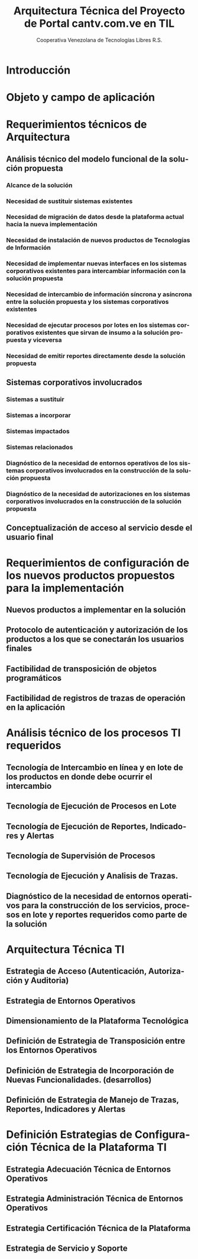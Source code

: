 #+TITLE: Arquitectura Técnica del Proyecto de Portal cantv.com.ve en TIL
#+AUTHOR:    Cooperativa Venezolana de Tecnologías Libres R.S.
#+EMAIL:     info@covetel.com.ve
#+DATE:
#+DESCRIPTION: Documentación corporativa de la arquitectura técnica del proyecto de portales web en Plone para el sitio cantv.com.ve,
#+KEYWORDS: covetel cantv portal
#+LaTeX_CLASS: covetel
#+LaTeX_CLASS_OPTIONS: [letterpaper,oneside,spanish]
#+LANGUAGE:  es
#+OPTIONS:   H:3 num:t toc:3 \n:nil @:t ::t |:t ^:t -:t f:t *:t <:t
#+OPTIONS:   TeX:t LaTeX:t skip:nil d:nil todo:t pri:nil tags:not-in-toc
#+EXPORT_SELECT_TAGS: export
#+EXPORT_EXCLUDE_TAGS: noexport
#+LINK_UP:
#+LINK_HOME:
#+LATEX_HEADER: \usepackage{array}
#+LATEX_HEADER: \input{titulo-arq-tecnica-proyecto-portales}

* Introducción

* Objeto y campo de aplicación

* Requerimientos técnicos de Arquitectura

** Análisis técnico del modelo funcional de la solución propuesta

*** Alcance de la solución

*** Necesidad de sustituir sistemas existentes

*** Necesidad de migración de datos desde la plataforma actual hacia la nueva implementación 

*** Necesidad de instalación de nuevos productos de Tecnologías de Información

*** Necesidad de implementar nuevas interfaces en los sistemas corporativos existentes para intercambiar información con la solución propuesta

*** Necesidad de intercambio de información síncrona y asíncrona entre la solución propuesta y los sistemas corporativos existentes

*** Necesidad de ejecutar procesos por lotes en los sistemas corporativos existentes que sirvan de insumo a la solución propuesta y viceversa

*** Necesidad de emitir reportes directamente desde la solución propuesta

** Sistemas corporativos involucrados

*** Sistemas a sustituir

*** Sistemas a incorporar

*** Sistemas impactados

*** Sistemas relacionados

*** Diagnóstico de la necesidad de entornos operativos de los sistemas corporativos involucrados en la construcción de la solución propuesta

*** Diagnóstico de la necesidad de autorizaciones en los sistemas corporativos involucrados en la construcción de la solución propuesta

** Conceptualización de acceso al servicio desde el usuario final

* Requerimientos de configuración de los nuevos productos propuestos para la implementación

** Nuevos productos a implementar en la solución

** Protocolo de autenticación y autorización de los productos a los que se conectarán los usuarios finales

** Factibilidad de transposición de objetos programáticos

** Factibilidad de registros de trazas de operación en la aplicación

* Análisis técnico de los procesos TI requeridos

** Tecnología de Intercambio en línea y en lote de los productos en donde debe ocurrir el intercambio

** Tecnología de Ejecución de Procesos en Lote

** Tecnología de Ejecución de Reportes, Indicadores y Alertas

** Tecnología de Supervisión de Procesos

** Tecnología de Ejecución y Analisis de Trazas.

** Diagnóstico de la necesidad de entornos operativos para la construcción de los servicios, procesos en lote y reportes requeridos como parte de la solución

* Arquitectura Técnica TI

** Estrategia de Acceso (Autenticación, Autorización y Auditoria)
** Estrategia de Entornos Operativos
** Dimensionamiento de la Plataforma Tecnológica 
** Definición de Estrategia de Transposición entre los Entornos Operativos
** Definición de Estrategia de Incorporación de Nuevas Funcionalidades. (desarrollos)
** Definición de Estrategia de Manejo de Trazas, Reportes, Indicadores y Alertas

* Definición Estrategias de Configuración Técnica de la Plataforma TI

** Estrategia Adecuación Técnica de Entornos Operativos
** Estrategia Administración Técnica de Entornos Operativos
** Estrategia Certificación Técnica de la Plataforma
** Estrategia de Servicio y Soporte

